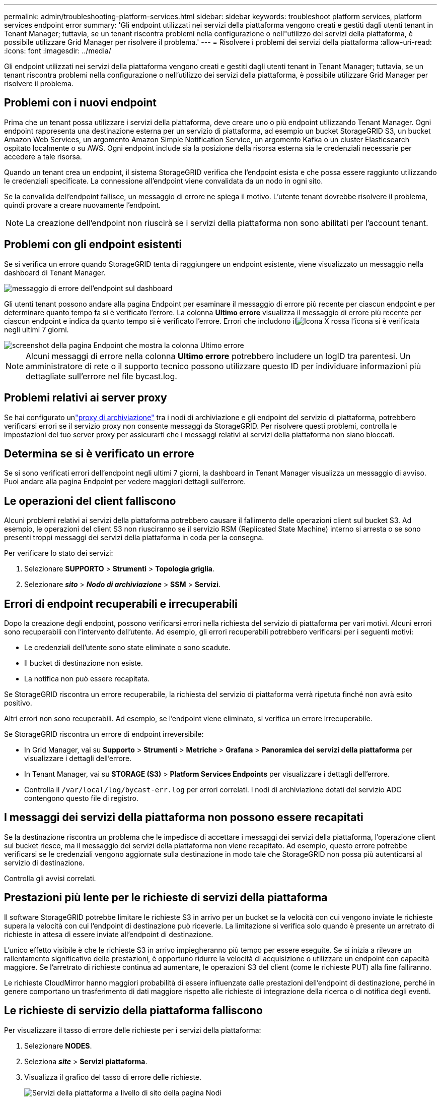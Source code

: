 ---
permalink: admin/troubleshooting-platform-services.html 
sidebar: sidebar 
keywords: troubleshoot platform services, platform services endpoint error 
summary: 'Gli endpoint utilizzati nei servizi della piattaforma vengono creati e gestiti dagli utenti tenant in Tenant Manager; tuttavia, se un tenant riscontra problemi nella configurazione o nell"utilizzo dei servizi della piattaforma, è possibile utilizzare Grid Manager per risolvere il problema.' 
---
= Risolvere i problemi dei servizi della piattaforma
:allow-uri-read: 
:icons: font
:imagesdir: ../media/


[role="lead"]
Gli endpoint utilizzati nei servizi della piattaforma vengono creati e gestiti dagli utenti tenant in Tenant Manager; tuttavia, se un tenant riscontra problemi nella configurazione o nell'utilizzo dei servizi della piattaforma, è possibile utilizzare Grid Manager per risolvere il problema.



== Problemi con i nuovi endpoint

Prima che un tenant possa utilizzare i servizi della piattaforma, deve creare uno o più endpoint utilizzando Tenant Manager.  Ogni endpoint rappresenta una destinazione esterna per un servizio di piattaforma, ad esempio un bucket StorageGRID S3, un bucket Amazon Web Services, un argomento Amazon Simple Notification Service, un argomento Kafka o un cluster Elasticsearch ospitato localmente o su AWS.  Ogni endpoint include sia la posizione della risorsa esterna sia le credenziali necessarie per accedere a tale risorsa.

Quando un tenant crea un endpoint, il sistema StorageGRID verifica che l'endpoint esista e che possa essere raggiunto utilizzando le credenziali specificate.  La connessione all'endpoint viene convalidata da un nodo in ogni sito.

Se la convalida dell'endpoint fallisce, un messaggio di errore ne spiega il motivo.  L'utente tenant dovrebbe risolvere il problema, quindi provare a creare nuovamente l'endpoint.


NOTE: La creazione dell'endpoint non riuscirà se i servizi della piattaforma non sono abilitati per l'account tenant.



== Problemi con gli endpoint esistenti

Se si verifica un errore quando StorageGRID tenta di raggiungere un endpoint esistente, viene visualizzato un messaggio nella dashboard di Tenant Manager.

image::../media/tenant_dashboard_endpoint_error.png[messaggio di errore dell'endpoint sul dashboard]

Gli utenti tenant possono andare alla pagina Endpoint per esaminare il messaggio di errore più recente per ciascun endpoint e per determinare quanto tempo fa si è verificato l'errore.  La colonna *Ultimo errore* visualizza il messaggio di errore più recente per ciascun endpoint e indica da quanto tempo si è verificato l'errore.  Errori che includono ilimage:../media/icon_alert_red_critical.png["Icona X rossa"] l'icona si è verificata negli ultimi 7 giorni.

image::../media/endpoints_last_error.png[screenshot della pagina Endpoint che mostra la colonna Ultimo errore]


NOTE: Alcuni messaggi di errore nella colonna *Ultimo errore* potrebbero includere un logID tra parentesi.  Un amministratore di rete o il supporto tecnico possono utilizzare questo ID per individuare informazioni più dettagliate sull'errore nel file bycast.log.



== Problemi relativi ai server proxy

Se hai configurato unlink:configuring-storage-proxy-settings.html["proxy di archiviazione"] tra i nodi di archiviazione e gli endpoint del servizio di piattaforma, potrebbero verificarsi errori se il servizio proxy non consente messaggi da StorageGRID. Per risolvere questi problemi, controlla le impostazioni del tuo server proxy per assicurarti che i messaggi relativi ai servizi della piattaforma non siano bloccati.



== Determina se si è verificato un errore

Se si sono verificati errori dell'endpoint negli ultimi 7 giorni, la dashboard in Tenant Manager visualizza un messaggio di avviso.  Puoi andare alla pagina Endpoint per vedere maggiori dettagli sull'errore.



== Le operazioni del client falliscono

Alcuni problemi relativi ai servizi della piattaforma potrebbero causare il fallimento delle operazioni client sul bucket S3.  Ad esempio, le operazioni del client S3 non riusciranno se il servizio RSM (Replicated State Machine) interno si arresta o se sono presenti troppi messaggi dei servizi della piattaforma in coda per la consegna.

Per verificare lo stato dei servizi:

. Selezionare *SUPPORTO* > *Strumenti* > *Topologia griglia*.
. Selezionare *_sito_* > *_Nodo di archiviazione_* > *SSM* > *Servizi*.




== Errori di endpoint recuperabili e irrecuperabili

Dopo la creazione degli endpoint, possono verificarsi errori nella richiesta del servizio di piattaforma per vari motivi.  Alcuni errori sono recuperabili con l'intervento dell'utente.  Ad esempio, gli errori recuperabili potrebbero verificarsi per i seguenti motivi:

* Le credenziali dell'utente sono state eliminate o sono scadute.
* Il bucket di destinazione non esiste.
* La notifica non può essere recapitata.


Se StorageGRID riscontra un errore recuperabile, la richiesta del servizio di piattaforma verrà ripetuta finché non avrà esito positivo.

Altri errori non sono recuperabili. Ad esempio, se l'endpoint viene eliminato, si verifica un errore irrecuperabile.

Se StorageGRID riscontra un errore di endpoint irreversibile:

* In Grid Manager, vai su *Supporto* > *Strumenti* > *Metriche* > *Grafana* > *Panoramica dei servizi della piattaforma* per visualizzare i dettagli dell'errore.
* In Tenant Manager, vai su *STORAGE (S3)* > *Platform Services Endpoints* per visualizzare i dettagli dell'errore.
* Controlla il `/var/local/log/bycast-err.log` per errori correlati.  I nodi di archiviazione dotati del servizio ADC contengono questo file di registro.




== I messaggi dei servizi della piattaforma non possono essere recapitati

Se la destinazione riscontra un problema che le impedisce di accettare i messaggi dei servizi della piattaforma, l'operazione client sul bucket riesce, ma il messaggio dei servizi della piattaforma non viene recapitato. Ad esempio, questo errore potrebbe verificarsi se le credenziali vengono aggiornate sulla destinazione in modo tale che StorageGRID non possa più autenticarsi al servizio di destinazione.

Controlla gli avvisi correlati.



== Prestazioni più lente per le richieste di servizi della piattaforma

Il software StorageGRID potrebbe limitare le richieste S3 in arrivo per un bucket se la velocità con cui vengono inviate le richieste supera la velocità con cui l'endpoint di destinazione può riceverle.  La limitazione si verifica solo quando è presente un arretrato di richieste in attesa di essere inviate all'endpoint di destinazione.

L'unico effetto visibile è che le richieste S3 in arrivo impiegheranno più tempo per essere eseguite.  Se si inizia a rilevare un rallentamento significativo delle prestazioni, è opportuno ridurre la velocità di acquisizione o utilizzare un endpoint con capacità maggiore.  Se l'arretrato di richieste continua ad aumentare, le operazioni S3 del client (come le richieste PUT) alla fine falliranno.

Le richieste CloudMirror hanno maggiori probabilità di essere influenzate dalle prestazioni dell'endpoint di destinazione, perché in genere comportano un trasferimento di dati maggiore rispetto alle richieste di integrazione della ricerca o di notifica degli eventi.



== Le richieste di servizio della piattaforma falliscono

Per visualizzare il tasso di errore delle richieste per i servizi della piattaforma:

. Selezionare *NODES*.
. Seleziona *_site_* > *Servizi piattaforma*.
. Visualizza il grafico del tasso di errore delle richieste.
+
image::../media/nodes_page_site_level_platform_services.gif[Servizi della piattaforma a livello di sito della pagina Nodi]





== Avviso di servizi di piattaforma non disponibili

L'avviso *Servizi di piattaforma non disponibili* indica che non è possibile eseguire alcuna operazione di servizio di piattaforma in un sito perché sono in esecuzione o disponibili troppi pochi nodi di archiviazione con il servizio RSM.

Il servizio RSM garantisce che le richieste di servizio della piattaforma vengano inviate ai rispettivi endpoint.

Per risolvere questo avviso, determinare quali nodi di archiviazione nel sito includono il servizio RSM.  (Il servizio RSM è presente sui nodi di archiviazione che includono anche il servizio ADC.)  Quindi, assicurarsi che la maggioranza semplice di tali nodi di archiviazione sia in esecuzione e disponibile.


NOTE: Se più di un nodo di archiviazione contenente il servizio RSM si guasta in un sito, si perdono tutte le richieste di servizio della piattaforma in sospeso per quel sito.



== Ulteriori indicazioni per la risoluzione dei problemi per gli endpoint dei servizi della piattaforma

Per ulteriori informazioni vederelink:../tenant/troubleshooting-platform-services-endpoint-errors.html["Utilizzare un account tenant > Risoluzione dei problemi degli endpoint dei servizi della piattaforma"] .

.Informazioni correlate
link:../troubleshoot/index.html["Risoluzione dei problemi del sistema StorageGRID"]
